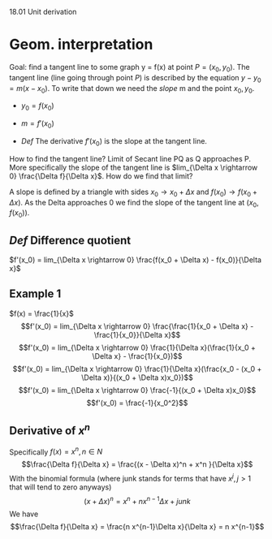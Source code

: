 18.01 Unit derivation

* Geom. interpretation
Goal: find a tangent line to some graph y = f(x) at point $P=(x_0, y_0)$.
The tangent line (line going through point $P$) is described by the equation $y - y_0 = m(x - x_0)$.
To write that down we need the /slope/ m and the point $x_0, y_0$.

- $y_0 = f(x_0)$
- $m=f'(x_0)$

- /Def/ The derivative $f'(x_0)$ is the slope at the tangent line.
How to find the tangent line? Limit of Secant line PQ as Q approaches P.
More specifically the slope of the tangent line is $lim_{\Delta x \rightarrow 0} \frac{\Delta f}{\Delta x}$.
How do we find that limit?

A slope is defined by a triangle with sides $x_0 \rightarrow x_0 + \Delta x$ and $f(x_0) \rightarrow f(x_0 + \Delta x)$.
As the Delta approaches 0 we find the slope of the tangent line at $(x_0, f(x_0))$.

** /Def/ Difference quotient
$f'(x_0) = lim_{\Delta x \rightarrow 0} \frac{f(x_0 + \Delta x) - f(x_0)}{\Delta x}$

** Example 1
$f(x) = \frac{1}{x}$
$$f'(x_0) = lim_{\Delta x \rightarrow 0} \frac{\frac{1}{x_0 + \Delta x} - \frac{1}{x_0}}{\Delta x}$$
$$f'(x_0) = lim_{\Delta x \rightarrow 0} \frac{1}{\Delta x}(\frac{1}{x_0 + \Delta x} - \frac{1}{x_0})$$
$$f'(x_0) = lim_{\Delta x \rightarrow 0} \frac{1}{\Delta x}(\frac{x_0 - (x_0 + \Delta x)}{(x_0 + \Delta x)x_0})$$
$$f'(x_0) = lim_{\Delta x \rightarrow 0} \frac{-1}{(x_0 + \Delta x)x_0}$$
$$f'(x_0) = \frac{-1}{x_0^2}$$

** Derivative of $x ^ n$
Specifically
$f(x) = x^n, n \in N$
$$\frac{\Delta f}{\Delta x}  = \frac{(x  - \Delta x)^n + x^n }{\Delta x}$$
With the binomial formula (where junk stands for terms that have $x^j, j > 1$ that will tend to zero anyways)
$$(x + \Delta x) ^ n = x^n + n x^{n-1}\Delta x + junk$$
We have
$$\frac{\Delta f}{\Delta x}  = \frac{n x^{n-1}\Delta x}{\Delta x} = n x^{n-1}$$
